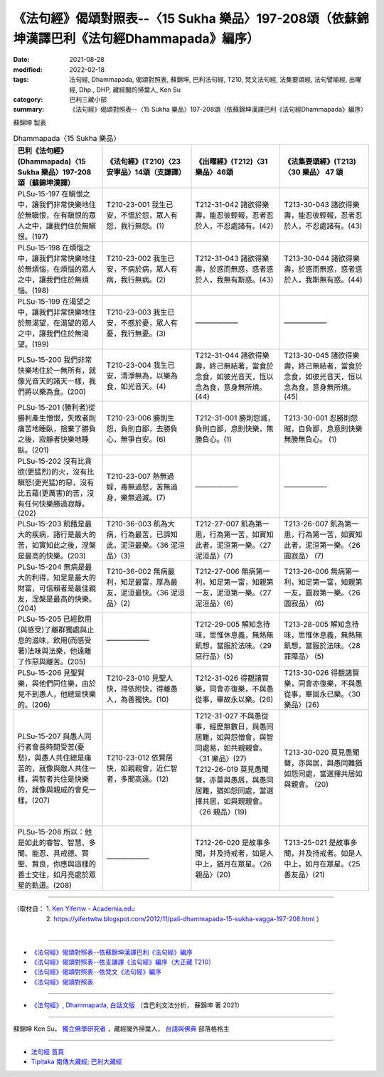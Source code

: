 ====================================================================================================
《法句經》偈頌對照表--〈15 Sukha 樂品〉197-208頌（依蘇錦坤漢譯巴利《法句經Dhammapada》編序）
====================================================================================================

:date: 2021-08-28
:modified: 2022-02-18
:tags: 法句經, Dhammapada, 偈頌對照表, 蘇錦坤, 巴利法句經, T210, 梵文法句經, 法集要頌經, 法句譬喻經, 出曜經, Dhp., DHP, 藏經閣的掃葉人, Ken Su
:category: 巴利三藏小部
:summary: 《法句經》偈頌對照表--〈15 Sukha 樂品〉197-208頌（依蘇錦坤漢譯巴利《法句經Dhammapada》編序）


蘇錦坤 製表

.. list-table:: Dhammapada〈15 Sukha 樂品〉
   :widths: 25 25 25 25
   :header-rows: 1
   :class: remove-gatha-number

   * - 巴利《法句經》(Dhammapada)〈15 Sukha 樂品〉197-208頌（蘇錦坤漢譯）
     - 《法句經》(T210)〈23 安寧品〉14頌（支謙譯）
     - 《出曜經》(T212)〈31 樂品〉46頌
     - 《法集要頌經》(T213)〈30 樂品〉 47 頌

   * - PLSu-15-197 在瞋恨之中，讓我們非常快樂地住於無瞋恨，在有瞋恨的眾人之中，讓我們住於無瞋恨。(197)
     - T210-23-001 我生已安，不慍於怨，眾人有怨，我行無怨。(1)
     - T212-31-042 諸欲得樂壽，能忍彼輕報，忍者忍於人，不忍處諸有。(42)
     - T213-30-043 諸欲得樂壽，能忍彼輕報，忍者忍於人，不忍處諸有。(43)

   * - PLSu-15-198 在煩惱之中，讓我們非常快樂地住於無煩惱，在煩惱的眾人之中，讓我們住於無煩惱。(198)
     - T210-23-002 我生已安，不病於病，眾人有病，我行無病。(2)
     - T212-31-043 諸欲得樂壽，於惑而無惑，惑者惑於人，我無有斯惑。(43)
     - T213-30-044 諸欲得樂壽，於惑而無惑，惑者惑於人，我斯無有惑。(44)

   * - PLSu-15-199 在渴望之中，讓我們非常快樂地住於無渴望，在渴望的眾人之中，讓我們住於無渴望。(199)
     - T210-23-003 我生已安，不慼於憂，眾人有憂，我行無憂。(3)
     - ——————
     - ——————

   * - PLSu-15-200 我們非常快樂地住於一無所有，就像光音天的諸天一樣，我們將以樂為食。(200)
     - T210-23-004 我生已安，清淨無為，以樂為食，如光音天。(4)
     - T212-31-044 諸欲得樂壽，終己無結著，當食於念食，如彼光音天，恆以念為食，意身無所燒。(44)
     - T213-30-045 諸欲得樂壽，終己無結者，當食於念食，如彼光音天，恒以念為食，意身無所燒。(45)


   * - PLSu-15-201 (勝利者)從勝利產生憎恨，失敗者則痛苦地睡臥，捨棄了勝負之後，寂靜者快樂地睡臥。(201)
     - T210-23-006 勝則生怨，負則自鄙，去勝負心，無爭自安。(6)
     - T212-31-001 勝則怨滅，負則自鄙，息則快樂，無勝負心。(1)
     - T213-30-001 忍勝則怨賊，自負鄙，息意則快樂無勝無負心。 (1)

   * - PLSu-15-202 沒有比貪欲(更猛烈)的火，沒有比瞋怒(更兇猛)的惡，沒有比五蘊(更厲害)的苦，沒有任何快樂勝過寂靜。(202)
     - T210-23-007 熱無過婬，毒無過怒，苦無過身，樂無過滅。(7)
     - ——————
     - ——————

   * - PLSu-15-203 飢餓是最大的疾病，諸行是最大的苦，如實知此之後，涅槃是最高的快樂。(203)
     - T210-36-003 飢為大病，行為最苦，已諦知此，泥洹最樂。〈36 泥洹品〉(3)
     - T212-27-007 飢為第一患，行為第一苦，如實知此者，泥洹第一樂。〈27 泥洹品〉(7)
     - T213-26-007 飢為第一患，行為第一苦，如實知此者，泥洹第一樂。〈26 圓寂品〉 (7)

   * - PLSu-15-204 無病是最大的利得，知足是最大的財富，可信賴者是最佳親友，涅槃是最高的快樂。(204)
     - T210-36-002 無病最利，知足最富，厚為最友，泥洹最快。〈36 泥洹品〉(2)
     - T212-27-006 無病第一利，知足第一富，知親第一友，泥洹第一樂。〈27 泥洹品〉(6)
     - T213-26-006 無病第一利，知足第一富，知親第一友，圓寂第一樂。〈26 圓寂品〉 (6)

   * - PLSu-15-205 已經飲用(與感受)了離群獨處與止息的滋味，飲用(而感受著)法味與法樂，他遠離了作惡與離苦。(205)
     - ——————
     - T212-29-005 解知念待味，思惟休息義，無熱無飢想，當服於法味。〈29 惡行品〉(5)
     - T213-28-005 解知念待味，思惟休息義，無熱無飢想，當服於法味。〈28 罪障品〉 (5)

   * - PLSu-15-206 見聖賢樂，與他們同住樂，由於見不到愚人，他總是快樂的。(206)
     - T210-23-010 見聖人快，得依附快，得離愚人，為善獨快。(10)
     - T212-31-026 得覩諸賢樂，同會亦復樂，不與愚從事，畢故永以樂。(26)
     - T213-30-026 得覩諸賢樂，同會亦復樂，不與愚從事，畢固永已樂。〈30樂品〉(26)

   * - PLSu-15-207 與愚人同行者會長時間受苦(憂愁)，與愚人共住總是痛苦的，就像與敵人共住一樣，與智者共住是快樂的，就像與親戚的會見一樣。(207)
     - T210-23-012 依賢居快，如親親會，近仁智者，多聞高遠。(12)
     - | T212-31-027 不與愚從事，經歷無數日，與愚同居難，如與怨憎會，與智同處易，如共親親會。〈31 樂品〉(27)
       | T212-26-019 莫見愚聞聲，亦莫與愚居，與愚同居難，猶如怨同處，當選擇共居，如與親親會。〈26 親品〉(19)
       | 

     - T213-30-020 莫見愚聞聲，亦與居，與愚同難猶如怨同處，當選擇共居如與親會。 (20)

   * - PLSu-15-208 所以：他是如此的睿智、智慧、多聞、能忍、具戒德、賢聖、賢良，你應與這樣的善士交往，如月亮處於眾星的軌道。(208)
     - ——————
     - T212-26-020 是故事多聞，并及持戒者，如是人中上，猶月在眾星。〈26 親品〉(20)
     - T213-25-021 是故事多聞，并及持戒者。如是人中上，如月在眾星。〈25 善友品〉(21)

------

| （取材自： 1. `Ken Yifertw - Academia.edu <https://www.academia.edu/34693191/Pali_%E6%B3%95%E5%8F%A5%E7%B6%93_15_%E6%A8%82%E5%93%81_%E5%B0%8D%E7%85%A7%E8%A1%A8_v_8>`__
| 　　　　　 2. https://yifertwtw.blogspot.com/2012/11/pali-dhammapada-15-sukha-vagga-197-208.html ）
| 

------

- `《法句經》偈頌對照表--依蘇錦坤漢譯巴利《法句經》編序 <{filename}dhp-correspondence-tables-pali%zh.rst>`_
- `《法句經》偈頌對照表--依支謙譯《法句經》編序（大正藏 T210） <{filename}dhp-correspondence-tables-t210%zh.rst>`_
- `《法句經》偈頌對照表--依梵文《法句經》編序 <{filename}dhp-correspondence-tables-sanskrit%zh.rst>`_
- `《法句經》偈頌對照表 <{filename}dhp-correspondence-tables%zh.rst>`_

------

- `《法句經》, Dhammapada, 白話文版 <{filename}../dhp-Ken-Yifertw-Su/dhp-Ken-Y-Su%zh.rst>`_ （含巴利文法分析， 蘇錦坤 著 2021）

~~~~~~~~~~~~~~~~~~~~~~~~~~~~~~~~~~

蘇錦坤 Ken Su， `獨立佛學研究者 <https://independent.academia.edu/KenYifertw>`_ ，藏經閣外掃葉人， `台語與佛典 <http://yifertw.blogspot.com/>`_ 部落格格主

------

- `法句經 首頁 <{filename}../dhp%zh.rst>`__

- `Tipiṭaka 南傳大藏經; 巴利大藏經 <{filename}/articles/tipitaka/tipitaka%zh.rst>`__

..
  post on 02-18; 02-09 add: item no., e.g., (001)
  2022-02-02 rev. remove-gatha-number (add:  :class: remove-gatha-number)
  12-18 post; 12-14 rev. completed from the chapter 1 to the end (the chapter 26)
  2021-08-28 create rst